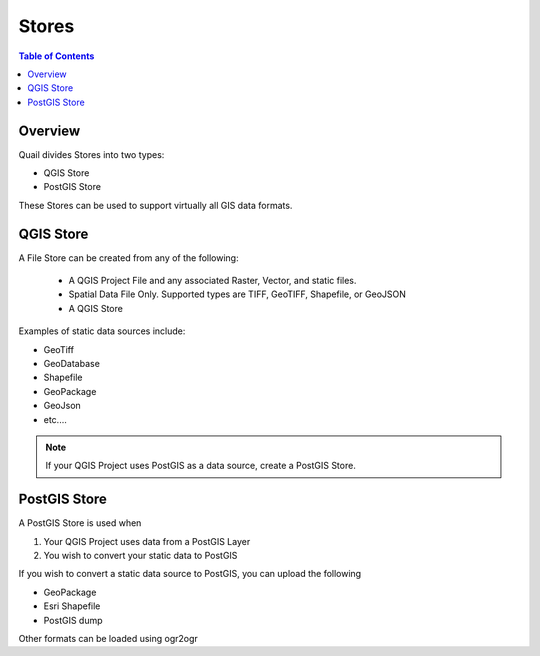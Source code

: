 .. This is a comment. Note how any initial comments are moved by
   transforms to after the document title, subtitle, and docinfo.

.. demo.rst from: http://docutils.sourceforge.net/docs/user/rst/demo.txt

.. |EXAMPLE| image:: static/yi_jing_01_chien.jpg
   :width: 1em

**********************
Stores
**********************

.. contents:: Table of Contents
Overview
==================

Quail divides Stores into two types:

* QGIS Store
* PostGIS Store

These Stores can be used to support virtually all GIS data formats.

QGIS Store
================

A File Store can be created from any of the following:

 - A QGIS Project File and any associated Raster, Vector, and static files.
 - Spatial Data File Only.  Supported types are TIFF, GeoTIFF, Shapefile, or GeoJSON
 - A QGIS Store

Examples of static data sources include:

* GeoTiff
* GeoDatabase
* Shapefile
* GeoPackage
* GeoJson
* etc....

.. note:: 
      If your QGIS Project uses PostGIS as a data source, create a PostGIS Store.


PostGIS Store
=====================

A PostGIS Store is used when

1. Your QGIS Project uses data from a PostGIS Layer
2. You wish to convert your static data to PostGIS

If you wish to convert a static data source to PostGIS, you can upload the following

* GeoPackage
* Esri Shapefile
* PostGIS dump

Other formats can be loaded using ogr2ogr



